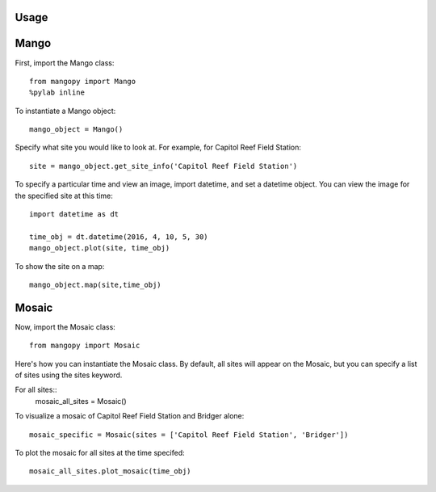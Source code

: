 Usage
=====

Mango
=====

First, import the Mango class::

	from mangopy import Mango
	%pylab inline

To instantiate a Mango object::

	mango_object = Mango()

Specify what site you would like to look at. For example, for Capitol Reef Field Station::

	site = mango_object.get_site_info('Capitol Reef Field Station')

To specify a particular time and view an image, import datetime, and set a datetime object. You can view the image for the specified site at this time::

	import datetime as dt

	time_obj = dt.datetime(2016, 4, 10, 5, 30)
	mango_object.plot(site, time_obj)

To show the site on a map::

	mango_object.map(site,time_obj)


Mosaic
======

Now, import the Mosaic class::

	from mangopy import Mosaic


Here's how you can instantiate the Mosaic class. By default, all sites will appear on the Mosaic, but you can specify a list of sites using the sites keyword.

For all sites::
	mosaic_all_sites = Mosaic()

To visualize a mosaic of Capitol Reef Field Station and Bridger alone::

	mosaic_specific = Mosaic(sites = ['Capitol Reef Field Station', 'Bridger'])

To plot the mosaic for all sites at the time specifed::

	mosaic_all_sites.plot_mosaic(time_obj)
